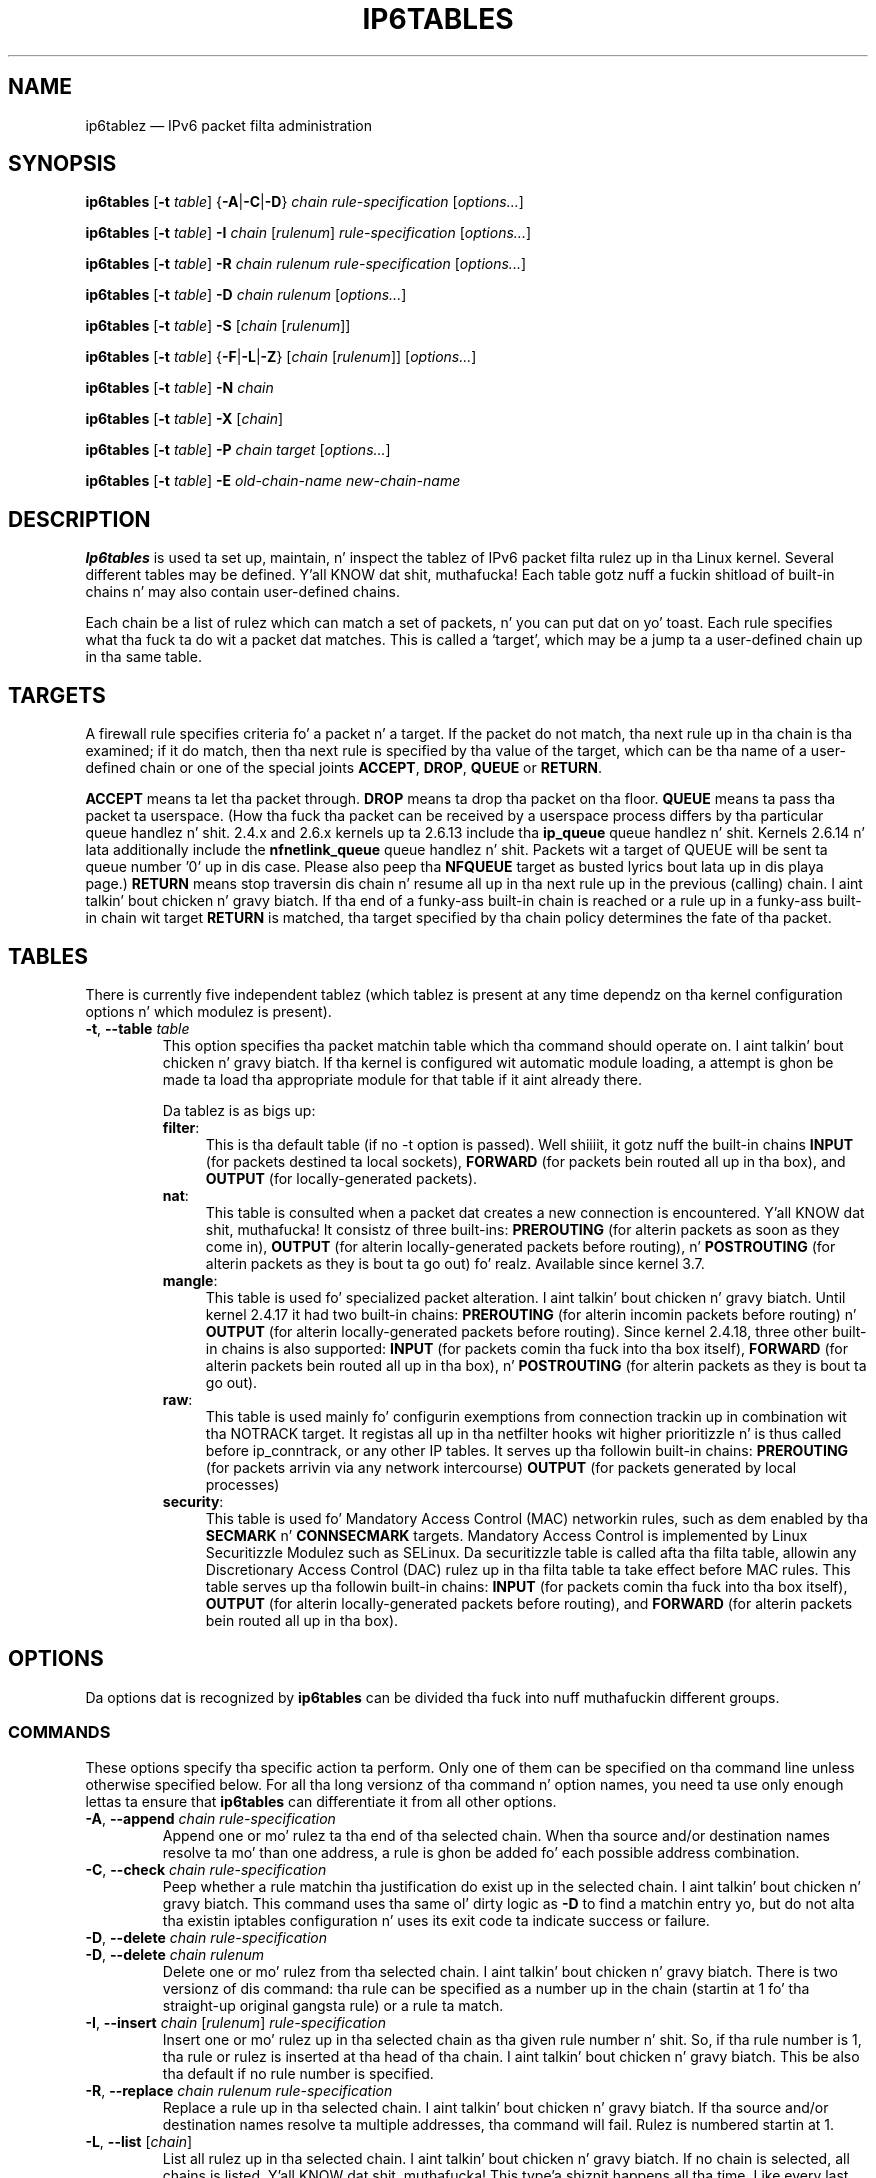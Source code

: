.TH IP6TABLES 8 "" "iptablez 1.4.19.1" "iptablez 1.4.19.1"
.\"
.\" Man page freestyled by Andras Kis-Szabo <kisza@sch.bme.hu>
.\" It be based on iptablez playa page.
.\"
.\" iptablez page by Herve Eychenne <rv@wallfire.org>
.\" It be based on ipchains playa page.
.\"
.\" ipchains page by Pizzle ``Rusty'' Russell March 1997
.\" Based on tha original gangsta ipfwadm playa page by Jos Vos <jos@xos.nl>
.\"
.\"	This program is free software; you can redistribute it and/or modify
.\"	it under tha termz of tha GNU General Public License as published by
.\"	the Jacked Software Foundation; either version 2 of tha License, or
.\"	(at yo' option) any lata version.
.\"
.\"	This program is distributed up in tha hope dat it is ghon be useful,
.\"	but WITHOUT ANY WARRANTY; without even tha implied warranty of
.\"	MERCHANTABILITY or FITNESS FOR A PARTICULAR PURPOSE.  See the
.\"	GNU General Public License fo' mo' details.
.\"
.\"	Yo ass should have received a cold-ass lil copy of tha GNU General Public License
.\"	along wit dis program; if not, write ta tha Jacked Software
.\"	Foundation, Inc., 675 Mass Ave, Cambridge, MA 02139, USA.
.\"
.\"
.SH NAME
ip6tablez \(em IPv6 packet filta administration
.SH SYNOPSIS
\fBip6tables\fP [\fB\-t\fP \fItable\fP] {\fB\-A\fP|\fB\-C\fP|\fB\-D\fP}
\fIchain rule-specification\fP [\fIoptions...\fP]
.PP
\fBip6tables\fP [\fB\-t\fP \fItable\fP] \fB\-I\fP \fIchain\fP [\fIrulenum\fP]
\fIrule-specification\fP [\fIoptions...\fP]
.PP
\fBip6tables\fP [\fB\-t\fP \fItable\fP] \fB\-R\fP \fIchain rulenum
rule-specification\fP [\fIoptions...\fP]
.PP
\fBip6tables\fP [\fB\-t\fP \fItable\fP] \fB\-D\fP \fIchain rulenum\fP
[\fIoptions...\fP]
.PP
\fBip6tables\fP [\fB\-t\fP \fItable\fP] \fB\-S\fP [\fIchain\fP [\fIrulenum\fP]]
.PP
\fBip6tables\fP [\fB\-t\fP \fItable\fP] {\fB\-F\fP|\fB\-L\fP|\fB\-Z\fP}
[\fIchain\fP [\fIrulenum\fP]] [\fIoptions...\fP]
.PP
\fBip6tables\fP [\fB\-t\fP \fItable\fP] \fB\-N\fP \fIchain\fP
.PP
\fBip6tables\fP [\fB\-t\fP \fItable\fP] \fB\-X\fP [\fIchain\fP]
.PP
\fBip6tables\fP [\fB\-t\fP \fItable\fP] \fB\-P\fP \fIchain target\fP
[\fIoptions...\fP]
.PP
\fBip6tables\fP [\fB\-t\fP \fItable\fP] \fB\-E\fP \fIold-chain-name new-chain-name\fP
.SH DESCRIPTION
\fBIp6tables\fP is used ta set up, maintain, n' inspect the
tablez of IPv6 packet
filta rulez up in tha Linux kernel.  Several different tables
may be defined. Y'all KNOW dat shit, muthafucka!  Each table gotz nuff a fuckin shitload of built-in
chains n' may also contain user-defined chains.
.PP
Each chain be a list of rulez which can match a set of packets, n' you can put dat on yo' toast.  Each
rule specifies what tha fuck ta do wit a packet dat matches.  This is called
a `target', which may be a jump ta a user-defined chain up in tha same
table.
.SH TARGETS
A firewall rule specifies criteria fo' a packet n' a target.  If the
packet do not match, tha next rule up in tha chain is tha examined; if
it do match, then tha next rule is specified by tha value of the
target, which can be tha name of a user-defined chain or one of the
special joints \fBACCEPT\fP, \fBDROP\fP, \fBQUEUE\fP or \fBRETURN\fP.
.PP
\fBACCEPT\fP means ta let tha packet through.
\fBDROP\fP means ta drop tha packet on tha floor.
\fBQUEUE\fP means ta pass tha packet ta userspace.
(How tha fuck tha packet can be received
by a userspace process differs by tha particular queue handlez n' shit.  2.4.x
and 2.6.x kernels up ta 2.6.13 include tha \fBip_queue\fP
queue handlez n' shit.  Kernels 2.6.14 n' lata additionally include the
\fBnfnetlink_queue\fP queue handlez n' shit.  Packets wit a target of QUEUE will be
sent ta queue number '0' up in dis case. Please also peep tha \fBNFQUEUE\fP
target as busted lyrics bout lata up in dis playa page.)
\fBRETURN\fP means stop traversin dis chain n' resume all up in tha next
rule up in the
previous (calling) chain. I aint talkin' bout chicken n' gravy biatch.  If tha end of a funky-ass built-in chain is reached
or a rule up in a funky-ass built-in chain wit target \fBRETURN\fP
is matched, tha target specified by tha chain policy determines the
fate of tha packet.
.SH TABLES
There is currently five independent tablez (which tablez is present
at any time dependz on tha kernel configuration options n' which
modulez is present).
.TP
\fB\-t\fP, \fB\-\-table\fP \fItable\fP
This option specifies tha packet matchin table which tha command
should operate on. I aint talkin' bout chicken n' gravy biatch.  If tha kernel is configured wit automatic module
loading, a attempt is ghon be made ta load tha appropriate module for
that table if it aint already there.

Da tablez is as bigs up:
.RS
.TP .4i
\fBfilter\fP:
This is tha default table (if no \-t option is passed). Well shiiiit, it gotz nuff
the built-in chains \fBINPUT\fP (for packets destined ta local sockets),
\fBFORWARD\fP (for packets bein routed all up in tha box), and
\fBOUTPUT\fP (for locally-generated packets).
.TP
\fBnat\fP:
This table is consulted when a packet dat creates a new
connection is encountered. Y'all KNOW dat shit, muthafucka!  It consistz of three built-ins: \fBPREROUTING\fP
(for alterin packets as soon as they come in), \fBOUTPUT\fP
(for alterin locally-generated packets before routing), n' \fBPOSTROUTING\fP
(for alterin packets as they is bout ta go out) fo' realz. Available since kernel 3.7.
.TP
\fBmangle\fP:
This table is used fo' specialized packet alteration. I aint talkin' bout chicken n' gravy biatch.  Until kernel
2.4.17 it had two built-in chains: \fBPREROUTING\fP
(for alterin incomin packets before routing) n' \fBOUTPUT\fP
(for alterin locally-generated packets before routing).
Since kernel 2.4.18, three other built-in chains is also supported:
\fBINPUT\fP (for packets comin tha fuck into tha box itself), \fBFORWARD\fP
(for alterin packets bein routed all up in tha box), n' \fBPOSTROUTING\fP
(for alterin packets as they is bout ta go out).
.TP
\fBraw\fP:
This table is used mainly fo' configurin exemptions from connection
trackin up in combination wit tha NOTRACK target.  It registas all up in tha netfilter
hooks wit higher prioritizzle n' is thus called before ip_conntrack, or any other
IP tables.  It serves up tha followin built-in chains: \fBPREROUTING\fP
(for packets arrivin via any network intercourse) \fBOUTPUT\fP
(for packets generated by local processes)
.TP
\fBsecurity\fP:
This table is used fo' Mandatory Access Control (MAC) networkin rules, such
as dem enabled by tha \fBSECMARK\fP n' \fBCONNSECMARK\fP targets.
Mandatory Access Control is implemented by Linux Securitizzle Modulez such as
SELinux.  Da securitizzle table is called afta tha filta table, allowin any
Discretionary Access Control (DAC) rulez up in tha filta table ta take effect
before MAC rules.  This table serves up tha followin built-in chains:
\fBINPUT\fP (for packets comin tha fuck into tha box itself),
\fBOUTPUT\fP (for alterin locally-generated packets before routing), and
\fBFORWARD\fP (for alterin packets bein routed all up in tha box).
.RE
.SH OPTIONS
Da options dat is recognized by
\fBip6tables\fP can be divided tha fuck into nuff muthafuckin different groups.
.SS COMMANDS
These options specify tha specific action ta perform.  Only one of them
can be specified on tha command line unless otherwise specified
below.  For all tha long versionz of tha command n' option names, you
need ta use only enough lettas ta ensure that
\fBip6tables\fP can differentiate it from all other options.
.TP
\fB\-A\fP, \fB\-\-append\fP \fIchain rule-specification\fP
Append one or mo' rulez ta tha end of tha selected chain.
When tha source and/or destination names resolve ta mo' than one
address, a rule is ghon be added fo' each possible address combination.
.TP
\fB\-C\fP, \fB\-\-check\fP \fIchain rule-specification\fP
Peep whether a rule matchin tha justification do exist up in the
selected chain. I aint talkin' bout chicken n' gravy biatch. This command uses tha same ol' dirty logic as \fB\-D\fP to
find a matchin entry yo, but do not alta tha existin iptables
configuration n' uses its exit code ta indicate success or failure.
.TP
\fB\-D\fP, \fB\-\-delete\fP \fIchain rule-specification\fP
.ns
.TP
\fB\-D\fP, \fB\-\-delete\fP \fIchain rulenum\fP
Delete one or mo' rulez from tha selected chain. I aint talkin' bout chicken n' gravy biatch.  There is two
versionz of dis command: tha rule can be specified as a number up in the
chain (startin at 1 fo' tha straight-up original gangsta rule) or a rule ta match.
.TP
\fB\-I\fP, \fB\-\-insert\fP \fIchain\fP [\fIrulenum\fP] \fIrule-specification\fP
Insert one or mo' rulez up in tha selected chain as tha given rule
number n' shit.  So, if tha rule number is 1, tha rule or rulez is inserted
at tha head of tha chain. I aint talkin' bout chicken n' gravy biatch.  This be also tha default if no rule number
is specified.
.TP
\fB\-R\fP, \fB\-\-replace\fP \fIchain rulenum rule-specification\fP
Replace a rule up in tha selected chain. I aint talkin' bout chicken n' gravy biatch.  If tha source and/or
destination names resolve ta multiple addresses, tha command will
fail.  Rulez is numbered startin at 1.
.TP
\fB\-L\fP, \fB\-\-list\fP [\fIchain\fP]
List all rulez up in tha selected chain. I aint talkin' bout chicken n' gravy biatch.  If no chain is selected, all
chains is listed. Y'all KNOW dat shit, muthafucka! This type'a shiznit happens all tha time. Like every last muthafuckin other ip6tablez command, it applies ta the
specified table (filta is tha default).
.IP ""
Please note dat it is often used wit tha \fB\-n\fP
option, up in order ta avoid long reverse DNS lookups.
It be legal ta specify tha \fB\-Z\fP
(zero) option as well, up in which case tha chain(s) is ghon be atomically
listed n' zeroed. Y'all KNOW dat shit, muthafucka!  Da exact output be affected by tha other
arguments given. I aint talkin' bout chicken n' gravy biatch. Da exact rulez is suppressed until you use
.nf
 ip6tablez \-L \-v
.fi
.TP
\fB\-S\fP, \fB\-\-list\-rules\fP [\fIchain\fP]
Print all rulez up in tha selected chain. I aint talkin' bout chicken n' gravy biatch.  If no chain is selected, all
chains is printed like ip6tables-save. Like every last muthafuckin other ip6tablez command,
it applies ta tha specified table (filta is tha default).
.TP
\fB\-F\fP, \fB\-\-flush\fP [\fIchain\fP]
Flush tha selected chain (all tha chains up in tha table if none is given).
This is equivalent ta deletin all tha rulez one by one.
.TP
\fB\-Z\fP, \fB\-\-zero\fP [\fIchain\fP [\fIrulenum\fP]]
Zero tha packet n' byte countas up in all chains, or only tha given chain,
or only tha given rule up in a cold-ass lil chain. I aint talkin' bout chicken n' gravy biatch. Well shiiiit, it is legal to
specify the
\fB\-L\fP, \fB\-\-list\fP
(list) option as well, ta peep tha countas immediately before they are
cleared. Y'all KNOW dat shit, muthafucka! (See above.)
.TP
\fB\-N\fP, \fB\-\-new\-chain\fP \fIchain\fP
Smoke a freshly smoked up user-defined chain by tha given name.  There must be no
target of dat name already.
.TP
\fB\-X\fP, \fB\-\-delete\-chain\fP [\fIchain\fP]
Delete tha optionizzle user-defined chain specified. Y'all KNOW dat shit, muthafucka!  There must be no references
to tha chain. I aint talkin' bout chicken n' gravy biatch.  If there are, you must delete or replace tha referrin rules
before tha chain can be deleted. Y'all KNOW dat shit, muthafucka! This type'a shiznit happens all tha time.  Da chain must be empty, i.e. not contain
any rules.  If no argument is given, it will attempt ta delete every
non-builtin chain up in tha table.
.TP
\fB\-P\fP, \fB\-\-policy\fP \fIchain target\fP
Set tha policy fo' tha chain ta tha given target.  See tha section \fBTARGETS\fP
for tha legal targets, n' you can put dat on yo' toast.  Only built-in (non-user-defined) chains can have
policies, n' neither built-in nor user-defined chains can be policy
targets.
.TP
\fB\-E\fP, \fB\-\-rename\-chain\fP \fIold\-chain new\-chain\fP
Rename tha user specified chain ta tha user supplied name.  This is
cosmetic, n' has no effect on tha structure of tha table.
.TP
\fB\-A\fP, \fB\-\-append\fP \fIchain rule-specification\fP
Append one or mo' rulez ta tha end of tha selected chain.
When tha source and/or destination names resolve ta mo' than one
address, a rule is ghon be added fo' each possible address combination.
.TP
\fB\-h\fP
Help.
Give a (currently straight-up brief) description of tha command syntax.
.SS PARAMETERS
Da followin parametas make up a rule justification (as used up in the
add, delete, insert, replace n' append commands).
.TP
\fB\-4\fP, \fB\-\-ipv4\fP
If a rule rockin tha \fB\-4\fP option is banged wit (and only with)
ip6tables-restore, it is ghon be silently ignored. Y'all KNOW dat shit, muthafucka! Any other uses will throw an
error. Shiiit, dis aint no joke. This option allows ta put both IPv4 n' IPv6 rulez up in a single rule file
for use wit both iptables-restore n' ip6tables-restore.
.TP
\fB\-6\fP, \fB\-\-ipv6\fP
This option has no effect up in ip6tablez n' ip6tables-restore.
.TP
[\fB!\fP] \fB\-p\fP, \fB\-\-protocol\fP \fIprotocol\fP
Da protocol of tha rule or of tha packet ta check.
Da specified protocol can be one of \fBtcp\fP, \fBudp\fP, \fBudplite\fP,
\fBicmpv6\fP, \fBesp\fP, \fBmh\fP or tha special keyword "\fBall\fP",
or it can be a numeric value, representin one of these protocols or a
different one fo' realz. A protocol name from /etc/protocols be also allowed.
But IPv6 extension headaz except \fBesp\fP is not allowed.
\fBesp\fP n' \fBipv6\-nonext\fP
can be used wit Kernel version 2.6.11 or later.
A "!" argument before tha protocol inverts the
test.  Da number zero is equivalent ta \fBall\fP, which means dat you cannot
test tha protocol field fo' tha value 0 directly. To match on a HBH header,
even if it was tha last, you cannot use \fB\-p 0\fP yo, but always need
\fB\-m hbh\fP.
"\fBall\fP"
will match wit all protocols n' is taken as default when this
option is omitted.
.TP
[\fB!\fP] \fB\-s\fP, \fB\-\-source\fP \fIaddress\fP[\fB/\fP\fImask\fP]
Source justification.
\fIAddress\fP can be either be a hostname,
a network IP address (with \fB/\fP\fImask\fP), or a plain IP address.
Names is ghon be resolved once only, before tha rule is submitted ta tha kernel.
Please note dat specifyin any name ta be resolved wit a remote query such as
DNS be a straight-up wack idea.
(Resolvin network names aint supported at dis time.)
Da \fImask\fP be a plain number,
specifyin tha number of 1z all up in tha left side of tha network mask.
A "!" argument before tha address justification inverts tha sense of
the address. Da flag \fB\-\-src\fP
is a alias fo' dis option.
Multiple addresses can be specified yo, but dis will \fBexpand ta multiple
rules\fP (when addin wit \-A), or will cause multiple rulez ta be
deleted (with \-D).
.TP
[\fB!\fP] \fB\-d\fP, \fB\-\-destination\fP \fIaddress\fP[\fB/\fP\fImask\fP]
Destination justification. I aint talkin' bout chicken n' gravy biatch. 
See tha description of tha \fB\-s\fP
(source) flag fo' a thugged-out detailed description of tha syntax.  Da flag
\fB\-\-dst\fP be a alias fo' dis option.
.TP
\fB\-m\fP, \fB\-\-match\fP \fImatch\fP
Specifies a match ta use, dat is, a extension module dat tests fo' a
specific property. Da set of matches make up tha condizzle under which a
target is invoked. Y'all KNOW dat shit, muthafucka! Matches is evaluated first ta last as specified on the
command line n' work up in short-circuit fashion, i.e. if one extension yields
false, evaluation will stop.
.TP
\fB\-j\fP, \fB\-\-jump\fP \fItarget\fP
This specifies tha target of tha rule; i.e., what tha fuck ta do if tha packet
matches dat shit.  Da target can be a user-defined chain (other than the
one dis rule is in), one of tha special builtin targets which decide
the fate of tha packet immediately, or a extension (see \fBEXTENSIONS\fP
below).  If this
option is omitted up in a rule (and \fB\-g\fP
is not used), then matchin tha rule gonna git no
effect on tha packetz fate yo, but tha countas on tha rule will be
incremented.
.TP
\fB\-g\fP, \fB\-\-goto\fP \fIchain\fP
This specifies dat tha processin should continue up in a user
specified chain. I aint talkin' bout chicken n' gravy biatch. Unlike tha \-\-jump option return aint gonna continue
processin up in dis chain but instead up in tha chain dat called our asses via
\-\-jump.
.TP
[\fB!\fP] \fB\-i\fP, \fB\-\-in\-interface\fP \fIname\fP
Name of a intercourse via which a packet was received (only for
packets enterin tha \fBINPUT\fP, \fBFORWARD\fP n' \fBPREROUTING\fP
chains).  When tha "!" argument is used before tha intercourse name, the
sense is inverted. Y'all KNOW dat shit, muthafucka! This type'a shiznit happens all tha time.  If tha intercourse name endz up in a "+", then any
interface which begins wit dis name will match.  If dis option is
omitted, any intercourse name will match.
.TP
[\fB!\fP] \fB\-o\fP, \fB\-\-out\-interface\fP \fIname\fP
Name of a intercourse via which a packet is goin ta be busted (for packets
enterin tha \fBFORWARD\fP, \fBOUTPUT\fP n' \fBPOSTROUTING\fP
chains).  When tha "!" argument is used before tha intercourse name, the
sense is inverted. Y'all KNOW dat shit, muthafucka! This type'a shiznit happens all tha time.  If tha intercourse name endz up in a "+", then any
interface which begins wit dis name will match.  If dis option is
omitted, any intercourse name will match.
.\" Currently not supported (header-based)
.\" .TP
.\" [\fB!\fP] \fB\-f\fP, \fB\-\-fragment\fP
.\" This means dat tha rule only refers ta second n' further fragments
.\" of fragmented packets, n' you can put dat on yo' toast.  Since there is no way ta tell tha source or
.\" destination portz of such a packet (or ICMP type), such a packet will
.\" not match any rulez which specify em.  When tha "!" argument
.\" precedes tha "\-f" flag, tha rule will only match head fragments, or
.\" unfragmented packets.
.TP
\fB\-c\fP, \fB\-\-set\-counters\fP \fIpackets bytes\fP
This enablez tha administrator ta initialize tha packet n' byte
countaz of a rule (durin \fBINSERT\fP, \fBAPPEND\fP, \fBREPLACE\fP
operations).
.SS "OTHER OPTIONS"
Da followin additionizzle options can be specified:
.TP
\fB\-v\fP, \fB\-\-verbose\fP
Verbose output.  This option make tha list command show tha intercourse
name, tha rule options (if any), n' tha TOS masks.  Da packet and
byte countas is also listed, wit tha suffix 'K', 'M' or 'G' for
1000, 1,000,000 n' 1,000,000,000 multipliers respectively (but see
the \fB\-x\fP flag ta chizzle this).
For appending, insertion, deletion n' replacement, dis causes
detailed shiznit on tha rule or rulez ta be printed. Y'all KNOW dat shit, muthafucka! This type'a shiznit happens all tha time. \fB\-v\fP may be
specified multiple times ta possibly emit mo' detailed debug statements.
.TP
\fB\-n\fP, \fB\-\-numeric\fP
Numeric output.
IP addresses n' port numbers is ghon be printed up in numeric format.
By default, tha program will try ta display dem as host names,
network names, or skillz (whenever applicable).
.TP
\fB\-x\fP, \fB\-\-exact\fP
Expand numbers.
Display tha exact value of tha packet n' byte counters,
instead of only tha rounded number up in Kz (multiplez of 1000)
Mz (multiplez of 1000K) or Gz (multiplez of 1000M).  This option is
only relevant fo' tha \fB\-L\fP command.
.TP
\fB\-\-line\-numbers\fP
When listin rules, add line numbers ta tha beginnin of each rule,
correspondin ta dat rulez posizzle up in tha chain.
.TP
\fB\-\-modprobe=\fP\fIcommand\fP
When addin or insertin rulez tha fuck into a cold-ass lil chain, use \fIcommand\fP
to load any necessary modulez (targets, match extensions, etc).
.SH MATCH EXTENSIONS
.PP
iptablez can use extended packet matchin n' target modules.
A list of these be available up in tha \fBiptables\-extensions\fP(8) manpage.
.SH DIAGNOSTICS
Various error lyrics is printed ta standard error. Shiiit, dis aint no joke.  Da exit code
is 0 fo' erect functioning.  Errors which step tha fuck up ta be caused by
invalid or played command line parametas cause a exit code of 2, and
other errors cause a exit code of 1.
.SH BUGS
Bugs?  Whatz this? ;-)
Well... tha countas is not reliable on sparc64.
.SH COMPATIBILITY WITH IPCHAINS
This \fBip6tables\fP
is straight-up similar ta ipchains by Rusty Russell.  Da main difference is
that tha chains \fBINPUT\fP n' \fBOUTPUT\fP
are only traversed fo' packets comin tha fuck into tha local host and
originatin from tha local host respectively.  Hence every last muthafuckin packet only
passes all up in one of tha three chains (except loopback traffic, which
involves both INPUT n' OUTPUT chains); previously a gangbangin' forwarded packet
would pass all up in all three.
.PP
Da other main difference is dat \fB\-i\fP refers ta tha input intercourse;
\fB\-o\fP refers ta tha output intercourse, n' both is available fo' packets
enterin tha \fBFORWARD\fP chain.
There is nuff muthafuckin other chizzlez up in ip6tables.
.SH SEE ALSO
\fBip6tables\-save\fP(8),
\fBip6tables\-restore\fP(8),
\fBiptables\fP(8),
\fBiptables\-apply\fP(8),
\fBiptables\-extensions\fP(8),
\fBiptables\-save\fP(8),
\fBiptables\-restore\fP(8),
\fBlibipq\fP(3).
.PP
Da packet-filtering-HOWTO details iptablez usage for
packet filtering,
the netfilter-extensions-HOWTO details tha extensions dat are
not up in tha standard distribution,
and tha netfilter-hacking-HOWTO details tha netfilta internals.
.br
See
.BR "http://www.netfilter.org/" .
.SH AUTHORS
Rusty Russell freestyled iptables, up in early consultation wit Michael
Neuling.
.PP
Marc Boucher made Rusty abandon ipnatctl by lobbyin fo' a generic packet
selection framework up in iptables, then freestyled tha mangle table, tha balla match,
the mark stuff, n' ran round bustin def shiznit all over dis biiiatch.
.PP
Jizzy Morris freestyled tha TOS target, n' tos match.
.PP
Jozsef Kadlecsik freestyled tha REJECT target.
.PP
Harald Welte freestyled tha ULOG n' NFQUEUE target, tha freshly smoked up libiptc, as well as TTL match+target n' libipulog.
.PP
Da Netfilta Core Crew is: Marc Boucher, Martin Josefsson, Yasuyuki Kozakai,
Jozsef Kadlecsik, Patrick McHardy, Jizzy Morris, Pablo Neira Ayuso,
Harald Welte n' Rusty Russell.
.PP
ip6tablez playa page pimped by Andras Kis-Szabo, based on
iptablez playa page freestyled by Herve Eychenne <rv@wallfire.org>.
.\" .. n' did I mention dat we is incredibly def people?
.\" .. sexy, too ..
.\" .. witty, charming, bangin ..
.\" .. n' most of all, modest ..
.SH VERSION
.PP
This manual page applies ta ip6tablez @PACKAGE_VERSION@.
